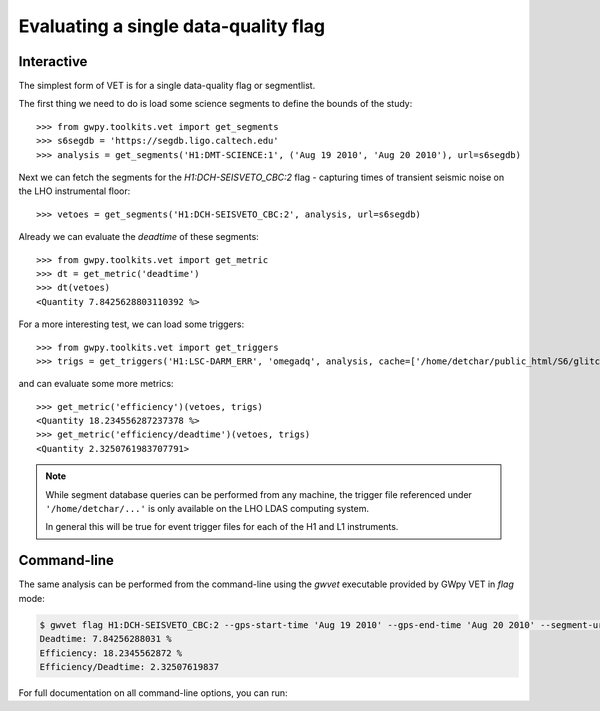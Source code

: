 #####################################
Evaluating a single data-quality flag
#####################################

Interactive
===========

The simplest form of VET is for a single data-quality flag or segmentlist.

The first thing we need to do is load some science segments to define the bounds of the study::

    >>> from gwpy.toolkits.vet import get_segments
    >>> s6segdb = 'https://segdb.ligo.caltech.edu'
    >>> analysis = get_segments('H1:DMT-SCIENCE:1', ('Aug 19 2010', 'Aug 20 2010'), url=s6segdb)

Next we can fetch the segments for the `H1:DCH-SEISVETO_CBC:2` flag - capturing times of transient seismic noise on the LHO instrumental floor::

    >>> vetoes = get_segments('H1:DCH-SEISVETO_CBC:2', analysis, url=s6segdb)

Already we can evaluate the `deadtime` of these segments::

    >>> from gwpy.toolkits.vet import get_metric
    >>> dt = get_metric('deadtime')
    >>> dt(vetoes)
    <Quantity 7.8425628803110392 %>

For a more interesting test, we can load some triggers::

    >>> from gwpy.toolkits.vet import get_triggers
    >>> trigs = get_triggers('H1:LSC-DARM_ERR', 'omegadq', analysis, cache=['/home/detchar/public_html/S6/glitch/Wdata/966211215_966297615/clusters.txt'])

and can evaluate some more metrics::

    >>> get_metric('efficiency')(vetoes, trigs)
    <Quantity 18.234556287237378 %>
    >>> get_metric('efficiency/deadtime')(vetoes, trigs)
    <Quantity 2.3250761983707791>

.. note::

   While segment database queries can be performed from any machine, the trigger file referenced under ``'/home/detchar/...'`` is only available on the LHO LDAS computing system.

   In general this will be true for event trigger files for each of the H1 and L1 instruments.

Command-line
============

The same analysis can be performed from the command-line using the `gwvet` executable provided by GWpy VET in `flag` mode:

.. code-block:: bash

   $ gwvet flag H1:DCH-SEISVETO_CBC:2 --gps-start-time 'Aug 19 2010' --gps-end-time 'Aug 20 2010' --segment-url https://segdb.ligo.caltech.edu --analysis-flag H1:DMT-SCIENCE:1 --trigger-file /home/detchar/public_html/S6/glitch/Wdata/966211215_966297615/clusters.txt --trigger-format omegadq --metric deadtime --metric efficiency --metric efficiency/deadtime
   Deadtime: 7.84256288031 %
   Efficiency: 18.2345562872 %
   Efficiency/Deadtime: 2.32507619837

For full documentation on all command-line options, you can run:

.. command-output:: gwvet flag --help
